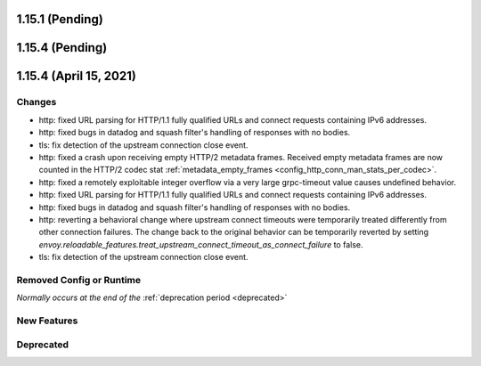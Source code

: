 1.15.1 (Pending)
================
1.15.4 (Pending)
================
1.15.4 (April 15, 2021)
=======================

Changes
-------

* http: fixed URL parsing for HTTP/1.1 fully qualified URLs and connect requests containing IPv6 addresses.
* http: fixed bugs in datadog and squash filter's handling of responses with no bodies.
* tls: fix detection of the upstream connection close event.
* http: fixed a crash upon receiving empty HTTP/2 metadata frames. Received empty metadata frames are now counted in the HTTP/2 codec stat :ref:`metadata_empty_frames <config_http_conn_man_stats_per_codec>`.
* http: fixed a remotely exploitable integer overflow via a very large grpc-timeout value causes undefined behavior.
* http: fixed URL parsing for HTTP/1.1 fully qualified URLs and connect requests containing IPv6 addresses.
* http: fixed bugs in datadog and squash filter's handling of responses with no bodies.
* http: reverting a behavioral change where upstream connect timeouts were temporarily treated differently from other connection failures. The change back to the original behavior can be temporarily reverted by setting `envoy.reloadable_features.treat_upstream_connect_timeout_as_connect_failure` to false.
* tls: fix detection of the upstream connection close event.

Removed Config or Runtime
-------------------------
*Normally occurs at the end of the* :ref:`deprecation period <deprecated>`

New Features
------------

Deprecated
----------

